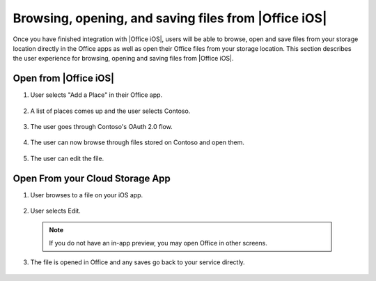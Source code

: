..  _browse files:

Browsing, opening, and saving files from |Office iOS|
=====================================================

Once you have finished integration with |Office iOS|, users will be able to browse, open and save files from your storage location directly in the Office apps as well as open their Office files from your storage location. This section describes the user experience for browsing, opening and saving files from |Office iOS|.

Open from |Office iOS|
----------------------

1. User selects "Add a Place" in their Office app.
 
   .. figure:: ../images/scenario_add.png  
      :alt: A screenshot that shows adding a place in the iOS backstage.
	   
2. A list of places comes up and the user selects Contoso.
 
   .. figure:: ../images/scenario_add2.png 
      :alt: A screenshot that shows choosing a place from an available list. 
	   
3. The user goes through Contoso's OAuth 2.0 flow.
 
   .. figure:: ../images/scenario_oauth.png
      :alt: A screenshot that shows an OAuth authentication screen.	
	   
4. The user can now browse through files stored on Contoso and open them. 
 
   .. figure:: ../images/scenario_browse.png
      :alt: A screenshot that shows browsing a place after it has been added in the backstage.
	   
5. The user can edit the file.
 
   .. figure:: ../images/scenario_edit.png
      :alt: A screenshot that shows editing a file in |Office iOS|.
 

Open From your Cloud Storage App
-------------------------------- 
 
1. User browses to a file on your iOS app.
 
   .. figure:: ../images/scenario_app_browse.png
      :alt: A screenshot that shows browsing in a storage app. 
	
2. User selects Edit.
 
   .. figure:: ../images/scenario_preview.png
      :alt: A screenshot that shows previewing the file within a storage app.
		
 ..  note::
       If you do not have an in-app preview, you may open Office in other screens.	
	   
3. The file is opened in Office and any saves go back to your service directly.
 
   .. figure:: ../images/scenario_edit.png
      :alt: A screenshot that shows editing a file in |Office iOS|.
